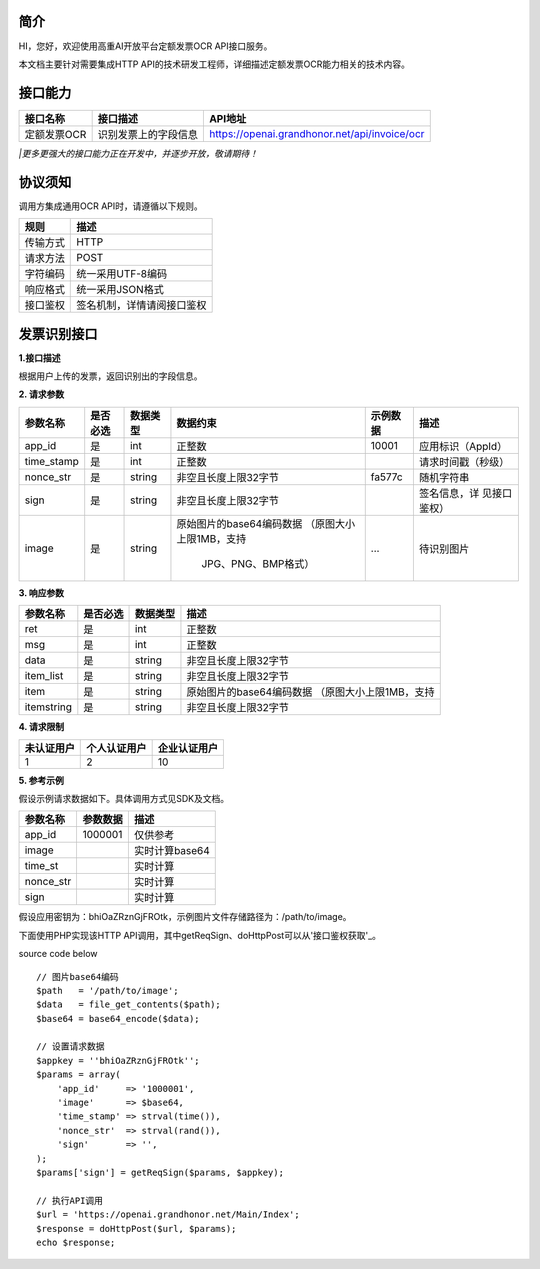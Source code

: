 简介
^^^^^^^

HI，您好，欢迎使用高重AI开放平台定额发票OCR API接口服务。

| 本文档主要针对需要集成HTTP API的技术研发工程师，详细描述定额发票OCR能力相关的技术内容。

接口能力
^^^^^^^^^
============ ========================= =======================================================
  接口名称    		接口描述       							API地址
============ ========================= =======================================================
 定额发票OCR      识别发票上的字段信息       https://openai.grandhonor.net/api/invoice/ocr
============ ========================= =======================================================
*|更多更强大的接口能力正在开发中，并逐步开放，敬请期待！*

协议须知
^^^^^^^^^
调用方集成通用OCR API时，请遵循以下规则。

============ ========================= 
   规则    		    描述       	
============ ========================= 
  传输方式       HTTP    
  请求方法       POST   
  字符编码      统一采用UTF-8编码   
  响应格式      统一采用JSON格式   
  接口鉴权    签名机制，详情请阅接口鉴权    
============ ========================= 

发票识别接口
^^^^^^^^^^^^

**1.接口描述**

| 根据用户上传的发票，返回识别出的字段信息。

**2. 请求参数**

+----------+---------+----------+-------------------------+----------+------------------+   
|参数名称  | 是否必选| 数据类型 | 数据约束                | 示例数据 |  描述            |
+==========+=========+==========+=========================+==========+==================+   
| app_id   |  是     | int      |   正整数                | 10001    |应用标识（AppId） |
+----------+---------+----------+-------------------------+----------+------------------+  
|time_stamp|  是     | int      |   正整数                |          |请求时间戳（秒级）|
+----------+---------+----------+-------------------------+----------+------------------+ 
|nonce_str |  是     | string   | 非空且长度上限32字节    | fa577c   |	随机字符串    |
+----------+---------+----------+-------------------------+----------+------------------+  
| sign     |  是     | string   | 非空且长度上限32字节    |          |签名信息，详      |
|          |         |          |                         |          |见接口鉴权）      |
+----------+---------+----------+-------------------------+----------+------------------+  
| image    |  是     | string   |原始图片的base64编码数据 |          |待识别图片        |
|          |         |          |（原图大小上限1MB，支持  |   ...    |                  |
|          |         |          |                         |          |                  |
|          |         |          |    JPG、PNG、BMP格式）  |          |                  |
+----------+---------+----------+-------------------------+----------+------------------+     
       
**3. 响应参数**

+----------+---------+----------+-------------------------------------------+   
|参数名称  | 是否必选| 数据类型 |   描述                                    |
+==========+=========+==========+===========================================+   
| ret      |  是     | int      |   正整数                                  |
+----------+---------+----------+-------------------------------------------+  
|msg       |  是     | int      |   正整数                                  |
+----------+---------+----------+-------------------------------------------+ 
|data      |  是     | string   | 非空且长度上限32字节                      |
+----------+---------+----------+-------------------------------------------+  
|item_list |  是     | string   | 非空且长度上限32字节                      |
|          |         |          |                                           |
+----------+---------+----------+-------------------------------------------+  
|  item    |  是     | string   |原始图片的base64编码数据                   |
|          |         |          |（原图大小上限1MB，支持                    |
|          |         |          |                                           |
+----------+---------+----------+-------------------------------------------+ 
|itemstring|  是     | string   | 非空且长度上限32字节                      |
+----------+---------+----------+-------------------------------------------+  


**4. 请求限制**

============ ==================== ==========================
  未认证用户    个人认证用户        企业认证用户
============ ==================== ==========================
     1              2                            10
============ ==================== ==========================


**5. 参考示例**

假设示例请求数据如下。具体调用方式见SDK及文档。

============ ==================== ==========================
  参数名称     参数数据              描述
============ ==================== ==========================
  app_id	       1000001	           仅供参考
  image		                           实时计算base64
  time_st	                           实时计算
  nonce_str		                       实时计算
  sign		                           实时计算   
============ ==================== ==========================


假设应用密钥为：bhiOaZRznGjFROtk，示例图片文件存储路径为：/path/to/image。

| 下面使用PHP实现该HTTP API调用，其中getReqSign、doHttpPost可以从'接口鉴权获取'_。

.. _接口鉴权:https://aiopendoc.readthedocs.io/en/latest/guide.html#id7

.. code-block:: c                                               
  :linenos:                                                   
  :emphasize-lines: 1,6,17

  // 图片base64编码
  $path   = '/path/to/image';
  $data   = file_get_contents($path);
  $base64 = base64_encode($data);

  // 设置请求数据
  $appkey = 'bhiOaZRznGjFROtk';
  $params = array(
      'app_id'     => '1000001',
      'image'      => $base64,
      'time_stamp' => strval(time()),
      'nonce_str'  => strval(rand()),
      'sign'       => '',
  );
  $params['sign'] = getReqSign($params, $appkey);

  // 执行API调用
  $url = 'https://openai.grandhonor.net/Main/Index';
  $response = doHttpPost($url, $params);
  echo $response;


source code below :: 

    // 图片base64编码
    $path   = '/path/to/image';
    $data   = file_get_contents($path);
    $base64 = base64_encode($data);

    // 设置请求数据
    $appkey = ''bhiOaZRznGjFROtk'';
    $params = array(
        'app_id'     => '1000001',
        'image'      => $base64,
        'time_stamp' => strval(time()),
        'nonce_str'  => strval(rand()),
        'sign'       => '',
    );
    $params['sign'] = getReqSign($params, $appkey);

    // 执行API调用
    $url = 'https://openai.grandhonor.net/Main/Index';
    $response = doHttpPost($url, $params);
    echo $response;

